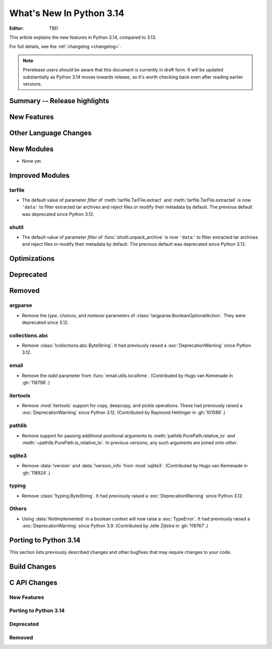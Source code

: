 
****************************
  What's New In Python 3.14
****************************

:Editor: TBD

.. Rules for maintenance:

   * Anyone can add text to this document.  Do not spend very much time
   on the wording of your changes, because your text will probably
   get rewritten to some degree.

   * The maintainer will go through Misc/NEWS periodically and add
   changes; it's therefore more important to add your changes to
   Misc/NEWS than to this file.

   * This is not a complete list of every single change; completeness
   is the purpose of Misc/NEWS.  Some changes I consider too small
   or esoteric to include.  If such a change is added to the text,
   I'll just remove it.  (This is another reason you shouldn't spend
   too much time on writing your addition.)

   * If you want to draw your new text to the attention of the
   maintainer, add 'XXX' to the beginning of the paragraph or
   section.

   * It's OK to just add a fragmentary note about a change.  For
   example: "XXX Describe the transmogrify() function added to the
   socket module."  The maintainer will research the change and
   write the necessary text.

   * You can comment out your additions if you like, but it's not
   necessary (especially when a final release is some months away).

   * Credit the author of a patch or bugfix.   Just the name is
   sufficient; the e-mail address isn't necessary.

   * It's helpful to add the issue number as a comment:

   XXX Describe the transmogrify() function added to the socket
   module.
   (Contributed by P.Y. Developer in :gh:`12345`.)

   This saves the maintainer the effort of going through the VCS log
   when researching a change.

This article explains the new features in Python 3.14, compared to 3.13.

For full details, see the :ref:`changelog <changelog>`.

.. note::

   Prerelease users should be aware that this document is currently in draft
   form. It will be updated substantially as Python 3.14 moves towards release,
   so it's worth checking back even after reading earlier versions.


Summary -- Release highlights
=============================

.. This section singles out the most important changes in Python 3.14.
   Brevity is key.


.. PEP-sized items next.



New Features
============



Other Language Changes
======================



New Modules
===========

* None yet.


Improved Modules
================

tarfile
-------

* The default value of parameter *filter* of
  :meth:`tarfile.TarFile.extract` and :meth:`tarfile.TarFile.extractall`
  is now ``'data'`` to filter extracted tar archives and reject files or
  modify their metadata by default.
  The previous default was deprecated since Python 3.12.

shutil
------

* The default value of parameter *filter* of :func:`shutil.unpack_archive`
  is now ``'data'`` to filter extracted tar archives and reject files or
  modify their metadata by default.
  The previous default was deprecated since Python 3.12.

Optimizations
=============




Deprecated
==========



Removed
=======

argparse
--------

* Remove the *type*, *choices*, and *metavar* parameters
  of :class:`!argparse.BooleanOptionalAction`.
  They were deprecated since 3.12.

collections.abc
---------------

* Remove :class:`!collections.abc.ByteString`. It had previously raised a
  :exc:`DeprecationWarning` since Python 3.12.


email
-----

* Remove the *isdst* parameter from :func:`email.utils.localtime`.
  (Contributed by Hugo van Kemenade in :gh:`118798`.)

itertools
---------

* Remove :mod:`itertools` support for copy, deepcopy, and pickle operations.
  These had previously raised a :exc:`DeprecationWarning` since Python 3.12.
  (Contributed by Raymond Hettinger in :gh:`101588`.)

pathlib
-------

* Remove support for passing additional positional arguments to
  :meth:`pathlib.PurePath.relative_to` and
  :meth:`~pathlib.PurePath.is_relative_to`. In previous versions, any such
  arguments are joined onto *other*.

sqlite3
-------

* Remove :data:`!version` and :data:`!version_info` from :mod:`sqlite3`.
  (Contributed by Hugo van Kemenade in :gh:`118924`.)

typing
------

* Remove :class:`!typing.ByteString`. It had previously raised a
  :exc:`DeprecationWarning` since Python 3.12.

Others
------

* Using :data:`NotImplemented` in a boolean context will now raise a :exc:`TypeError`.
  It had previously raised a :exc:`DeprecationWarning` since Python 3.9. (Contributed
  by Jelle Zijlstra in :gh:`118767`.)


Porting to Python 3.14
======================

This section lists previously described changes and other bugfixes
that may require changes to your code.


Build Changes
=============


C API Changes
=============

New Features
------------

Porting to Python 3.14
----------------------

Deprecated
----------

Removed
-------

